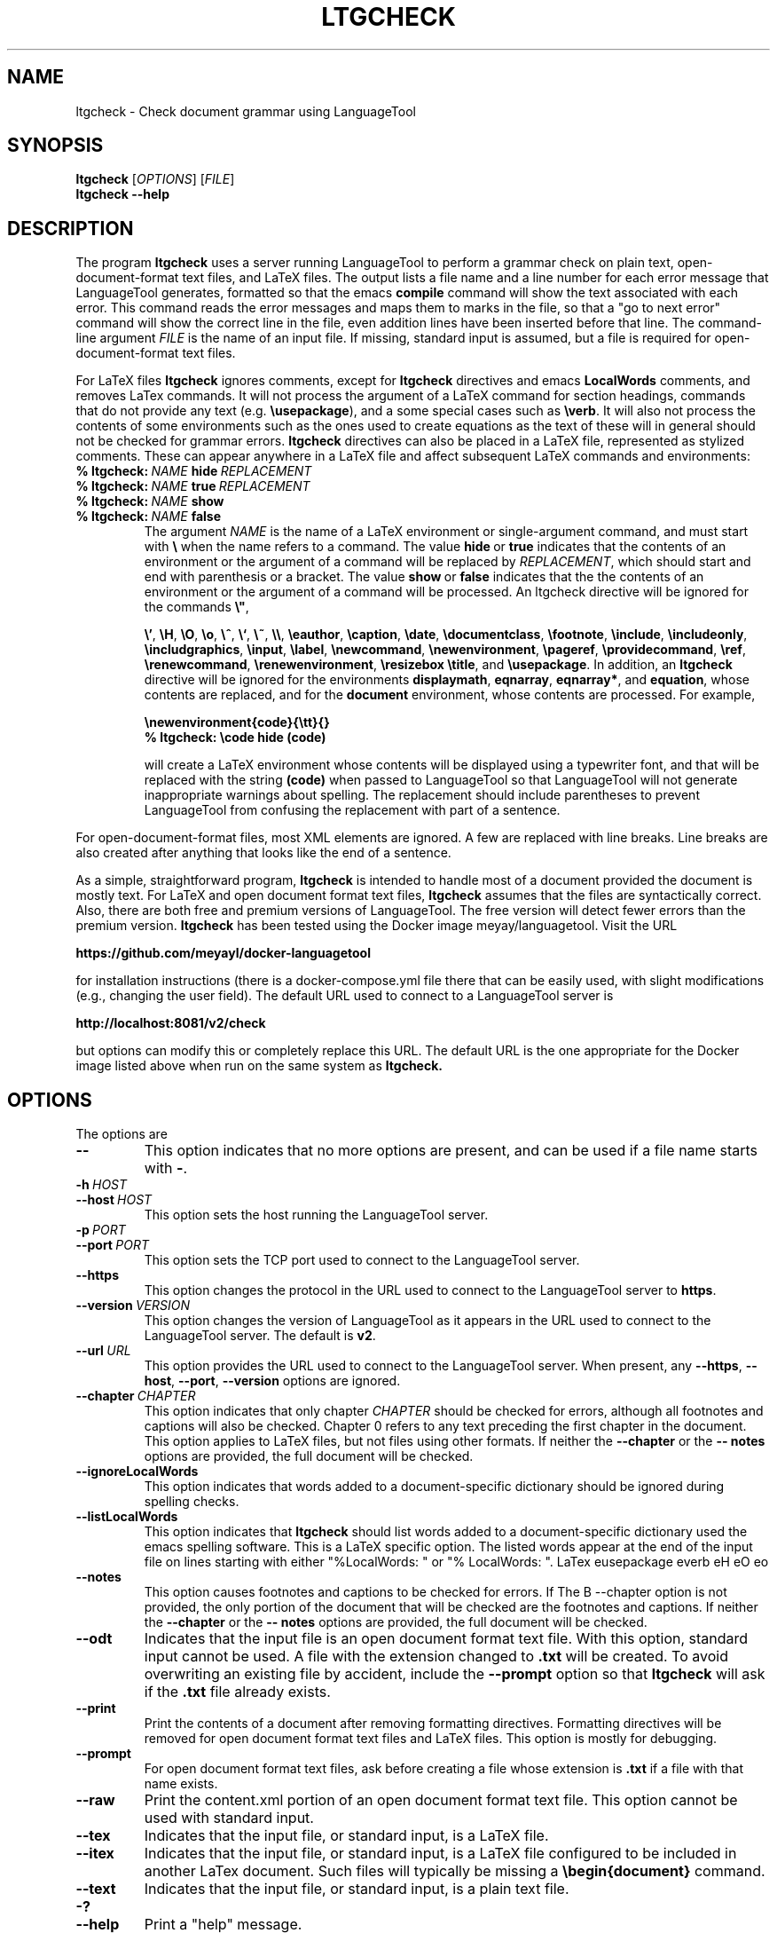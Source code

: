 .TH LTGCHECK "1" "Jul 2025" "ltgcheck VERSION" "User Command"
.SH NAME
.PP
ltgcheck \- Check document grammar using LanguageTool
.SH SYNOPSIS
.PP
.B ltgcheck
[\fIOPTIONS\fR]
[\fIFILE\fR]
.br
.B ltgcheck
.B \-\-help
.SH DESCRIPTION
The program
.B ltgcheck
uses a server running LanguageTool to perform a grammar check on
plain text, open-document-format text files, and LaTeX files. The
output lists a file name and a line number for each error message that
LanguageTool generates, formatted so that the emacs
.B compile
command will show the text associated with each error. This command
reads the error messages and maps them to marks in the file, so that
a "go to next error" command will show the correct line in the file,
even addition lines have been inserted before that line. The command-line
argument
.I FILE
is the name of an input file. If missing, standard input is assumed,
but a file is required for open-document-format text files.
.PP
For LaTeX files
.B ltgcheck
ignores comments, except for
.B ltgcheck
directives and emacs
.B LocalWords
comments, and removes LaTex commands. It will not process the argument of a
LaTeX command for section headings, commands that do not provide any text
(e.g.
.BR \eusepackage ),
and a some special cases such as
.BR \everb .
It will also not process the contents of some environments such as the
ones used to create equations as the text of these will in general should
not be checked for grammar errors.
.B ltgcheck
directives can also be placed in a LaTeX file, represented as stylized
comments. These can appear anywhere in a LaTeX file and affect subsequent
LaTeX commands and environments:
.TP
.BI %\ ltgcheck: \ NAME \ hide \ REPLACEMENT
.TQ
.BI %\ ltgcheck: \ NAME \ true \ REPLACEMENT
.TQ
.BI %\ ltgcheck: \ NAME \ show
.TQ
.BI %\ ltgcheck: \ NAME \ false
The argument
.I NAME
is the name of a LaTeX environment or single-argument command, and
must start with
.B \e
when the name refers to a command. The value
.BR hide \ or \ true
indicates that the contents of an environment or the argument of a
command will be replaced by
.IR REPLACEMENT ,
which should start and end with parenthesis or a bracket. The value
.BR show \ or \ false
indicates that the the contents of an environment or the argument of a
command will be processed. An ltgcheck directive will be ignored for
the commands
.BR \e" ,
\" "
.BR \e' ,
.BR \eH ,
.BR \eO ,
.BR \eo ,
.BR \e^ ,
.BR \e` ,
.BR \e~ ,
.BR \e\e ,
.BR \eeauthor ,
.BR \ecaption ,
.BR \edate ,
.BR \edocumentclass ,
.BR \efootnote ,
.BR \einclude ,
.BR \eincludeonly ,
.BR \eincludgraphics ,
.BR \einput ,
.BR \elabel ,
.BR \enewcommand ,
.BR \enewenvironment ,
.BR \epageref ,
.BR \eprovidecommand ,
.BR \eref ,
.BR \erenewcommand ,
.BR \erenewenvironment ,
.BR \eresizebox
.BR \etitle ,
and
.BR \eusepackage .
In addition, an
.B ltgcheck
directive will be ignored for the environments
.BR displaymath ,
.BR eqnarray ,
.BR eqnarray* ,
and
.BR equation ,
whose contents are replaced, and for
the
.B document
environment, whose contents are processed. For example,
.IP
.B \enewenvironment{code}{\ett}{}
.br
.B %\ ltgcheck:\ \ecode\ hide\ (code)
.IP
will create a LaTeX environment whose contents will be displayed using a
typewriter font, and that will be replaced with the string
.B (code)
when passed to LanguageTool so that LanguageTool will not generate
inappropriate warnings about spelling. The replacement should include
parentheses to prevent LanguageTool from confusing the replacement with
part of a sentence.
.PP
For open-document-format files, most XML elements are ignored. A few
are replaced with line breaks. Line breaks are also created after
anything that looks like the end of a sentence.
.PP
As a simple, straightforward program,
.B ltgcheck
is intended to handle most of a document provided the document is
mostly text. For LaTeX and open document format text files,
.B ltgcheck
assumes that the files are syntactically correct. Also, there are both
free and premium versions of LanguageTool. The free version will
detect fewer errors than the premium version.
.B ltgcheck
has been tested using the Docker image meyay/languagetool. Visit
the URL
.PP
.B https://github.com/meyayl/docker-languagetool
.PP
for installation instructions (there is a docker-compose.yml file
there that can be easily used, with slight modifications (e.g.,
changing the user field). The default URL used to connect to a
LanguageTool server is
.PP
.B http://localhost:8081/v2/check
.PP
but options can modify this or completely replace this URL. The default
URL is the one appropriate for the Docker image listed above when run
on the same system as
.BR ltgcheck.
.SH OPTIONS
The options are
.TP
.B \-\-
This option indicates that no more options are present, and can
be used if a file name starts with
.BR \- .
.TP
.BI \-h \ HOST
.TQ
.BI \-\-host \ HOST
This option sets the host running the LanguageTool server.
.TP
.BI \-p \ PORT
.TQ
.BI \-\-port \ PORT
This option sets the TCP port used to connect to the LanguageTool server.
.TP
.BI \-\-https
This option changes the protocol in the URL used to connect to the
LanguageTool server to
.BR https .
.TP
.BI \-\-version \ VERSION
This option changes the version of LanguageTool as it appears in the
URL used to connect to the LanguageTool server. The default is
.BR v2 .
.TP
.BI \-\-url \ URL
This option provides the URL used to connect to the LanguageTool
server. When present, any
.BR \-\-https ,
.BR \-\-host ,
.BR \-\-port ,
.B \-\-version
options are ignored.
.TP
.BI \-\-chapter \ CHAPTER
This option indicates that only chapter
.I CHAPTER
should be checked for errors, although all footnotes and captions will
also be checked. Chapter 0 refers to any text preceding the first chapter
in the document. This option applies to LaTeX files, but not files using
other formats. If neither
the
.B \-\-chapter
or the
.B \-\- notes
options are provided, the full document will be checked.
.TP
.B \-\-ignoreLocalWords
This option indicates that words added to a document-specific dictionary
should be ignored during spelling checks.
.TP
.B \-\-listLocalWords
This option indicates that
.B ltgcheck
should list words added to a document-specific dictionary used the
emacs spelling software. This is a LaTeX specific option. The listed
words appear at the end of the input file on lines starting with either
"%LocalWords: " or "% LocalWords: ". LaTex eusepackage everb eH eO eo
.TP
.B \-\-notes
This option causes footnotes and captions to be checked for errors. If
The B \-\-chapter option is not provided, the only portion of the
document that will be checked are the footnotes and captions. If neither
the
.B \-\-chapter
or the
.B \-\- notes
options are provided, the full document will be checked.
.TP
.B \-\-odt
Indicates that the input file is an open document format text file. With
this option, standard input cannot be used. A file with the extension
changed to
.B .txt
will be created. To avoid overwriting an existing file by accident,
include the
.B \-\-prompt
option so that
.B ltgcheck
will ask if the
.B .txt
file already exists.
.TP
.B \-\-print
Print the contents of a document after removing formatting directives.
Formatting directives will be removed for open document format text files
and LaTeX files. This option is mostly for debugging.
.TP
.B \-\-prompt
For open document format text files, ask before creating a file whose
extension is
.B .txt
if a file with that name exists.
.TP
.B \-\-raw
Print the content.xml portion of an open document
format text file. This option cannot be used with standard input.
.TP
.B \-\-tex
Indicates that the input file, or standard input, is a LaTeX file.
.TP
.B \-\-itex
Indicates that the input file, or standard input, is a LaTeX file configured
to be included in another LaTex document. Such files will typically be
missing a
.B \ebegin{document}
command.
.TP
.B \-\-text
Indicates that the input file, or standard input, is a plain text file.
.TP
.B \-?
.TQ
.B \-\-help
Print a "help" message.
.SH FILES
.B /usr/bin/ltgcheck
.B /usr/share/ltgcheck/ltgcheck.jar
.B /usr/share/doc/ltgcheck.copyright
.B /usr/share/doc/ltgcheck.changelog.gz
.B /usr/share/doc/ltgcheck.changelog.Bebian.gz
.SH AUTHOR
Written by Bill Zaumen
.SH COPYRIGHT
Copyright \(co 2025 Bill Zaumen.
License GPLv3+: GNU GPL version 3 or later <http://gnu.org/licenses/gpl.html>.
.br
This is free software: you are free to change and redistribute it.
There is NO WARRANTY, to the extent permitted by law.
\"  LocalWords:  fIOPTIONS fR fIFILE br LaTeX emacs TT meyay yml TP
\"  LocalWords:  languagetool TQ TCP https url ignoreLocalWords odt
\"  LocalWords:  listLocalWords txt xml tex Zaumen GPLv GPL eeauthor
\"  LocalWords:  LTGCHECK ltgcheck LanguageTool ecaption edate einput
\"  LocalWords:  edocumentclass efootnote einclude eincludeonly eref
\"  LocalWords:  eincludgraphics elabel enewcommand enewenvironment
\"  LocalWords:  epageref eprovidecommand erenewcommand eresizebox
\"  LocalWords:  erenewenvironment etitle displaymath eqnarray ett
\"  LocalWords:  ecode itex ebegin
